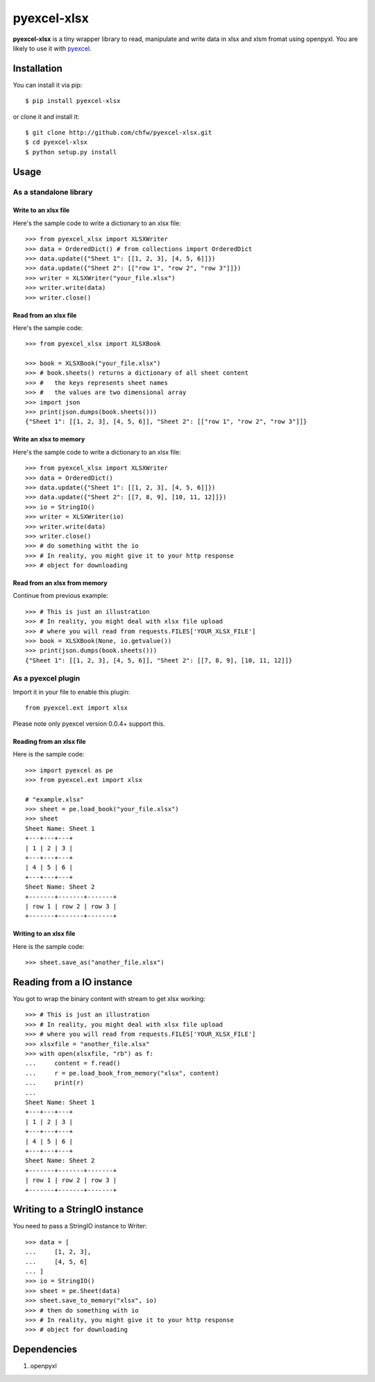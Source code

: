 =============
pyexcel-xlsx
=============

.. image:: https://travis-ci.org/chfw/pyexcel-xlsx.svg?branch=v0.0.2
    :target: https://travis-ci.org/chfw/pyexcel-xlsx/builds/44145891

.. image:: https://coveralls.io/repos/chfw/pyexcel-xlsx/badge.png?branch=v0.0.2
    :target: https://coveralls.io/r/chfw/pyexcel-xlsx?branch=v0.0.2

.. image:: https://pypip.in/d/pyexcel-xlsx/badge.png
    :target: https://pypi.python.org/pypi/pyexcel-xlsx

.. image:: https://pypip.in/py_versions/pyexcel-xlsx/badge.png
    :target: https://pypi.python.org/pypi/pyexcel-xlsx

.. image:: https://pypip.in/implementation/pyexcel-xlsx/badge.png
    :target: https://pypi.python.org/pypi/pyexcel-xlsx

**pyexcel-xlsx** is a tiny wrapper library to read, manipulate and write data in xlsx and xlsm fromat using openpyxl. You are likely to use it with `pyexcel <https://github.com/chfw/pyexcel>`__. 

Installation
============

You can install it via pip::

    $ pip install pyexcel-xlsx


or clone it and install it::

    $ git clone http://github.com/chfw/pyexcel-xlsx.git
    $ cd pyexcel-xlsx
    $ python setup.py install

Usage
=====


As a standalone library
------------------------

Write to an xlsx file
*********************

Here's the sample code to write a dictionary to an xlsx file::

    >>> from pyexcel_xlsx import XLSXWriter
    >>> data = OrderedDict() # from collections import OrderedDict
    >>> data.update({"Sheet 1": [[1, 2, 3], [4, 5, 6]]})
    >>> data.update({"Sheet 2": [["row 1", "row 2", "row 3"]]})
    >>> writer = XLSXWriter("your_file.xlsx")
    >>> writer.write(data)
    >>> writer.close()

Read from an xlsx file
**********************

Here's the sample code::

    >>> from pyexcel_xlsx import XLSXBook

    >>> book = XLSXBook("your_file.xlsx")
    >>> # book.sheets() returns a dictionary of all sheet content
    >>> #   the keys represents sheet names
    >>> #   the values are two dimensional array
    >>> import json
    >>> print(json.dumps(book.sheets()))
    {"Sheet 1": [[1, 2, 3], [4, 5, 6]], "Sheet 2": [["row 1", "row 2", "row 3"]]}

Write an xlsx to memory
**********************

Here's the sample code to write a dictionary to an xlsx file::

    >>> from pyexcel_xlsx import XLSXWriter
    >>> data = OrderedDict()
    >>> data.update({"Sheet 1": [[1, 2, 3], [4, 5, 6]]})
    >>> data.update({"Sheet 2": [[7, 8, 9], [10, 11, 12]]})
    >>> io = StringIO()
    >>> writer = XLSXWriter(io)
    >>> writer.write(data)
    >>> writer.close()
    >>> # do something witht the io
    >>> # In reality, you might give it to your http response
    >>> # object for downloading

    
Read from an xlsx from memory
*****************************

Continue from previous example::

    >>> # This is just an illustration
    >>> # In reality, you might deal with xlsx file upload
    >>> # where you will read from requests.FILES['YOUR_XLSX_FILE']
    >>> book = XLSXBook(None, io.getvalue())
    >>> print(json.dumps(book.sheets()))
    {"Sheet 1": [[1, 2, 3], [4, 5, 6]], "Sheet 2": [[7, 8, 9], [10, 11, 12]]}


As a pyexcel plugin
--------------------

Import it in your file to enable this plugin::

    from pyexcel.ext import xlsx

Please note only pyexcel version 0.0.4+ support this.

Reading from an xlsx file
************************

Here is the sample code::

    >>> import pyexcel as pe
    >>> from pyexcel.ext import xlsx
    
    # "example.xlsx"
    >>> sheet = pe.load_book("your_file.xlsx")
    >>> sheet
    Sheet Name: Sheet 1
    +---+---+---+
    | 1 | 2 | 3 |
    +---+---+---+
    | 4 | 5 | 6 |
    +---+---+---+
    Sheet Name: Sheet 2
    +-------+-------+-------+
    | row 1 | row 2 | row 3 |
    +-------+-------+-------+

Writing to an xlsx file
**********************

Here is the sample code::

    >>> sheet.save_as("another_file.xlsx")

Reading from a IO instance
================================

You got to wrap the binary content with stream to get xlsx working::

    >>> # This is just an illustration
    >>> # In reality, you might deal with xlsx file upload
    >>> # where you will read from requests.FILES['YOUR_XLSX_FILE']
    >>> xlsxfile = "another_file.xlsx"
    >>> with open(xlsxfile, "rb") as f:
    ...     content = f.read()
    ...     r = pe.load_book_from_memory("xlsx", content)
    ...     print(r)
    ...
    Sheet Name: Sheet 1
    +---+---+---+
    | 1 | 2 | 3 |
    +---+---+---+
    | 4 | 5 | 6 |
    +---+---+---+
    Sheet Name: Sheet 2
    +-------+-------+-------+
    | row 1 | row 2 | row 3 |
    +-------+-------+-------+


Writing to a StringIO instance
================================

You need to pass a StringIO instance to Writer::

    >>> data = [
    ...     [1, 2, 3],
    ...     [4, 5, 6]
    ... ]
    >>> io = StringIO()
    >>> sheet = pe.Sheet(data)
    >>> sheet.save_to_memory("xlsx", io)
    >>> # then do something with io
    >>> # In reality, you might give it to your http response
    >>> # object for downloading


Dependencies
============

1. openpyxl

